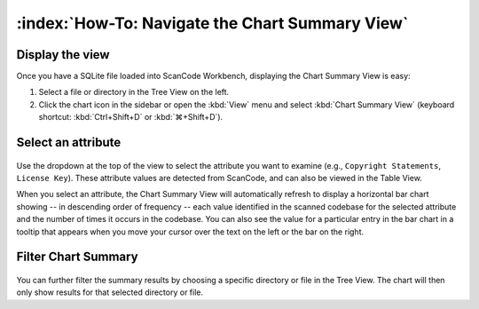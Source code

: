 ================================================
:index:`How-To: Navigate the Chart Summary View`
================================================

Display the view
================

Once you have a SQLite file loaded into ScanCode Workbench, displaying the Chart
Summary View is easy:

#. Select a file or directory in the Tree View on the left.
#. Click the chart icon in the sidebar or open the :kbd:`View` menu and select
   :kbd:`Chart Summary View` (keyboard shortcut: :kbd:`Ctrl+Shift+D` or
   :kbd:`⌘+Shift+D`).

Select an attribute
===================

.. figure:: data/scancode-workbench-chart-summary.gif

Use the dropdown at the top of the view to select the attribute you want to
examine (e.g., ``Copyright Statements``, ``License Key``).  These attribute values
are detected from ScanCode, and can also be viewed in the Table View.

When you select an attribute, the Chart Summary View will automatically refresh
to display a horizontal bar chart showing -- in descending order of frequency --
each value identified in the scanned codebase for the selected attribute and the
number of times it occurs in the codebase.  You can also see the value for a
particular entry in the bar chart in a tooltip that appears when you move your
cursor over the text on the left or the bar on the right.

Filter Chart Summary
====================

.. figure:: data/scancode-workbench-chart-summary-filter.gif

You can further filter the summary results by choosing a specific directory or
file in the Tree View. The chart will then only show results for that selected
directory or file.
